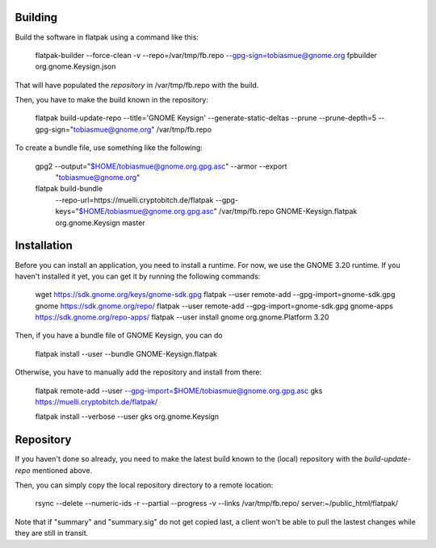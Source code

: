 Building
--------------

Build the software in flatpak using a command like this:

    flatpak-builder  --force-clean -v  --repo=/var/tmp/fb.repo --gpg-sign=tobiasmue@gnome.org  fpbuilder org.gnome.Keysign.json

That will have populated the *repository* in /var/tmp/fb.repo with the build.


Then, you have to make the build known in the repository:

    flatpak build-update-repo --title='GNOME Keysign' --generate-static-deltas --prune --prune-depth=5  --gpg-sign="tobiasmue@gnome.org"  /var/tmp/fb.repo


To create a bundle file, use something like the following:


    gpg2 --output="$HOME/tobiasmue@gnome.org.gpg.asc" --armor --export \
            "tobiasmue@gnome.org"


    flatpak build-bundle \
        --repo-url=https://muelli.cryptobitch.de/flatpak \
        --gpg-keys="$HOME/tobiasmue@gnome.org.gpg.asc" /var/tmp/fb.repo   \
        GNOME-Keysign.flatpak org.gnome.Keysign           \
        master


Installation
--------------

Before you can install an application, you need to install a runtime.
For now, we use the GNOME 3.20 runtime.
If you haven't installed it yet, you can get it by running the following commands:

    wget https://sdk.gnome.org/keys/gnome-sdk.gpg
    flatpak --user remote-add --gpg-import=gnome-sdk.gpg gnome https://sdk.gnome.org/repo/
    flatpak --user remote-add --gpg-import=gnome-sdk.gpg gnome-apps https://sdk.gnome.org/repo-apps/
    flatpak --user install gnome org.gnome.Platform 3.20


Then, if you have a bundle file of GNOME Keysign, you can do

    flatpak install --user --bundle GNOME-Keysign.flatpak


Otherwise, you have to manually add the repository and install from there:

    flatpak remote-add --user --gpg-import=$HOME/tobiasmue@gnome.org.gpg.asc   gks https://muelli.cryptobitch.de/flatpak/

    flatpak install --verbose --user gks org.gnome.Keysign




Repository
--------------

If you haven't done so already, you need to make the latest build
known to the (local) repository with the *build-update-repo* mentioned
above.

Then, you can simply copy the local repository directory to a remote location:

    rsync --delete --numeric-ids  -r  --partial --progress -v --links /var/tmp/fb.repo/ server:~/public_html/flatpak/

Note that if "summary" and "summary.sig" do not get copied last,
a client won't be able to pull the lastest changes while they
are still in transit.
